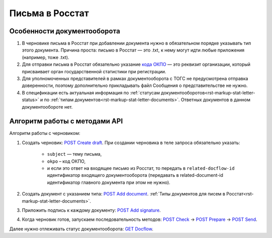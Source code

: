 .. _`кода ОКПО`: https://www.b-kontur.ru/profi/okpo-po-inn-ili-ogrn
.. _`POST Create draft`: https://developer.kontur.ru/doc/extern.drafts/method?type=post&path=%2Fv1%2F%7BaccountId%7D%2Fdrafts
.. _`POST Add document`: https://developer.kontur.ru/doc/extern.drafts/method?type=post&path=%2Fv1%2F%7BaccountId%7D%2Fdrafts%2F%7BdraftId%7D%2Fdocuments
.. _`POST Add signature`: https://developer.kontur.ru/doc/extern.drafts/method?type=post&path=%2Fv1%2F%7BaccountId%7D%2Fdrafts%2F%7BdraftId%7D%2Fdocuments%2F%7BdocumentId%7D%2Fsignatures
.. _`POST Check`: https://developer.kontur.ru/doc/extern.drafts/method?type=post&path=%2Fv1%2F%7BaccountId%7D%2Fdrafts%2F%7BdraftId%7D%2Fcheck
.. _`POST Prepare`: https://developer.kontur.ru/doc/extern.drafts/method?type=post&path=%2Fv1%2F%7BaccountId%7D%2Fdrafts%2F%7BdraftId%7D%2Fprepare
.. _`POST Send`: https://developer.kontur.ru/doc/extern.drafts/method?type=post&path=%2Fv1%2F%7BaccountId%7D%2Fdrafts%2F%7BdraftId%7D%2Fsend
.. _`GET Docflow`: https://developer.kontur.ru/doc/extern.docflows/method?type=get&path=%2Fv1%2F%7BaccountId%7D%2Fdocflows%2F%7BdocflowId%7D

Письма в Росстат
================

Особенности документооборота
----------------------------

1. В черновике письма в Росстат при добавлении документа нужно в обязательном порядке указывать тип этого документа. Причина проста: письмо в Росстат — это .txt, к нему могут идти любые приложения (например, тоже .txt).
2. Для отправки письма в Росстат обязательно указание `кода ОКПО`_ — это реквизит организации, который присваивает орган государственной статистики при регистрации. 
3. Для уполномоченных представителей в рамках документооборота с ТОГС не предусмотрена отправка доверенности, поэтому дополнительно прикладывать файл Сообщения о представительстве не нужно.  
4. В спецификации есть актуальная информация по :ref:`статусам документооборотов<rst-markup-stat-letter-status>` и по :ref:`типам документов<rst-markup-stat-letter-documents>`. Ответных документов в данном документообороте нет. 

Алгоритм работы с методами API
------------------------------

Алгоритм работы с черновиком:

1. Создать черновик: `POST Create draft`_. При создании черновика в теле запроса обязательно указать:

    * ``subject`` — тему письма,
    * ``okpo`` – код ОКПО,
    * и если это ответ на входящее письмо из Росстат, то передать в ``related-docflow-id`` идентификатор входящего документооборота (передавать в related-document-id идентификатор главного документа при этом не нужно). 

2. Создать документ с указанием типа: `POST Add document`_. :ref:`Типы документов для писем в Росстат<rst-markup-stat-letter-documents>`.
3. Приложить подпись к каждому документу: `POST Add signature`_.
4. Когда черновик готов, запускаем последовательность методов:  `POST Check`_ -> `POST Prepare`_ -> `POST Send`_. 

Далее нужно отлеживать статус документооборота: `GET Docflow`_.
